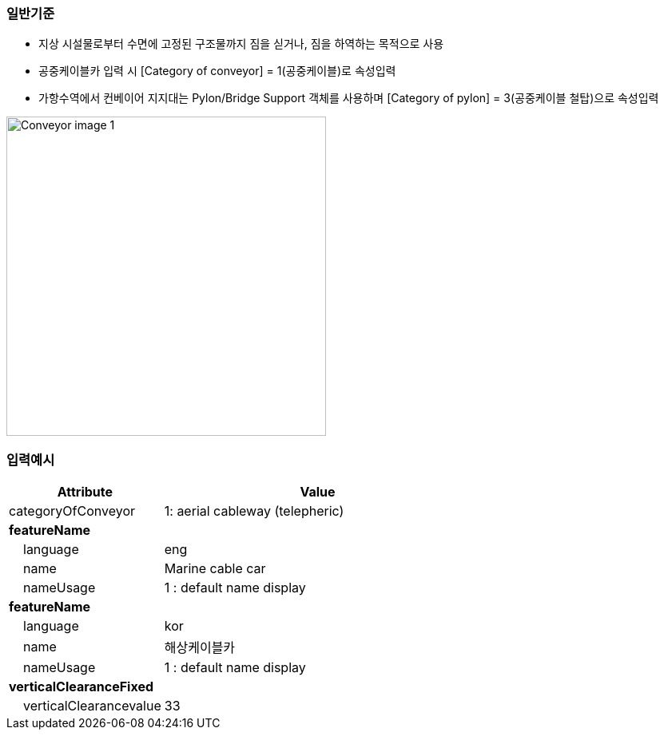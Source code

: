 // tag::Conveyor[]
=== 일반기준
- 지상 시설물로부터 수면에 고정된 구조물까지 짐을 싣거나, 짐을 하역하는 목적으로 사용
- 공중케이블카 입력 시 [Category of conveyor] = 1(공중케이블)로 속성입력
- 가항수역에서 컨베이어 지지대는 Pylon/Bridge Support 객체를 사용하며 [Category of pylon] = 3(공중케이블 철탑)으로 속성입력

image::../images/Conveyor_image-1.png[width=400,align=center]


=== 입력예시

[cols="1,2", options="header"]
|===
|Attribute |Value

|categoryOfConveyor|1: aerial cableway (telepheric)
|**featureName**|
|    language|eng
|    name|Marine cable car
|    nameUsage|1 : default name display
|**featureName**|
|    language|kor
|    name|해상케이블카
|    nameUsage|1 : default name display
|**verticalClearanceFixed**|
|    verticalClearancevalue|33
|===




// end::Conveyor[]
